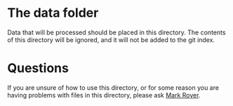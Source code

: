 * The data folder

Data that will be processed should be placed in this directory.  The
contents of this directory will be ignored, and it will not be added
to the git index.

* Questions

If you are unsure of how to use this directory, or for some reason you
are having problems with files in this directory, please ask [[mailto:mark.royer@maine.edu][Mark
Royer]].
